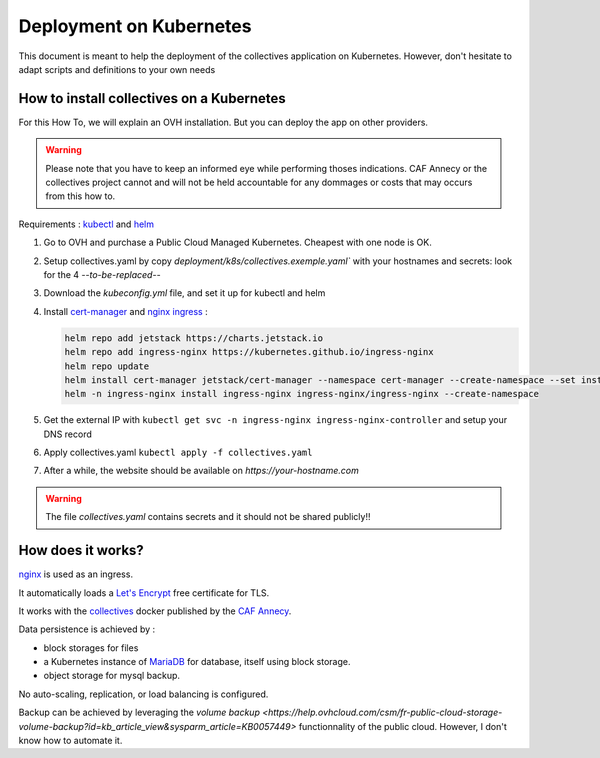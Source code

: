 Deployment on Kubernetes
==========================

This document is meant to help the deployment of the collectives application on Kubernetes. 
However, don't hesitate to adapt scripts and definitions to your own needs


How to install collectives on a Kubernetes
---------------------------------------------

For this How To, we will explain an OVH installation. But you can deploy the app on other
providers.

.. warning::
  Please note that you have to keep an informed eye  while performing thoses indications. 
  CAF Annecy or the collectives project cannot and will not be held accountable for any 
  dommages or costs that may occurs from this how to.


Requirements : `kubectl <https://kubernetes.io/fr/docs/tasks/tools/install-kubectl/>`_ and 
`helm <https://helm.sh/docs/intro/install/>`_ 

#. Go to OVH and purchase a Public Cloud Managed Kubernetes. Cheapest with one node is OK.
#. Setup collectives.yaml by copy `deployment/k8s/collectives.exemple.yaml`` with your 
   hostnames and secrets: look for the 4 `--to-be-replaced--`
#. Download the `kubeconfig.yml` file, and set it up for kubectl and helm
#. Install `cert-manager <https://help.ovhcloud.com/csm/en-public-cloud-kubernetes-install-cert-manager?id=kb_article_view&sysparm_article=KB0049779>`_ 
   and `nginx ingress <https://help.ovhcloud.com/csm/fr-public-cloud-kubernetes-secure-nginx-ingress-cert-manager?id=kb_article_view&sysparm_article=KB0055580>`_ : 

   .. code-block:: bash

     helm repo add jetstack https://charts.jetstack.io
     helm repo add ingress-nginx https://kubernetes.github.io/ingress-nginx
     helm repo update 
     helm install cert-manager jetstack/cert-manager --namespace cert-manager --create-namespace --set installCRDs=true
     helm -n ingress-nginx install ingress-nginx ingress-nginx/ingress-nginx --create-namespace

#. Get the external IP with ``kubectl get svc -n ingress-nginx ingress-nginx-controller`` and setup your DNS record
#. Apply collectives.yaml ``kubectl apply -f collectives.yaml`` 
#. After a while, the website should be available on `https://your-hostname.com`

.. warning::
  The file `collectives.yaml` contains secrets and it should not be shared publicly!!

How does it works?
---------------------

`nginx <https://www.nginx.com/>`_ is used as an ingress.

It automatically loads a `Let's Encrypt <https://letsencrypt.org/fr/>`_ free certificate for TLS.

It works with the `collectives <https://hub.docker.com/repository/docker/cafannecy/collectives/general>`_ docker
published by the `CAF Annecy <https://www.cafannecy.fr/>`_.

Data persistence is achieved by :

- block storages for files
- a Kubernetes instance of `MariaDB <https://mariadb.org/>`_ for database, itself using block storage.
- object storage for mysql backup.

No auto-scaling, replication, or load balancing is configured.

Backup can be achieved by leveraging the 
`volume backup <https://help.ovhcloud.com/csm/fr-public-cloud-storage-volume-backup?id=kb_article_view&sysparm_article=KB0057449>`
functionnality of the public cloud. However, I don't know how to automate it.